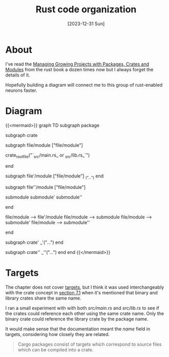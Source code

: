 #+title: Rust code organization
#+categories: programming
#+mermaid: true
#+date: [2023-12-31 Sun]

* About

I've read the [[https://doc.rust-lang.org/book/ch07-00-managing-growing-projects-with-packages-crates-and-modules.html][Managing Growing Projects with Packages, Crates and Modules]] from
the rust book a dozen times now but I always forget the details of it.

Hopefully building a diagram will connect me to this group of rust-enabled
neurons faster.

* Diagram

{{<mermaid>}}
graph TD
    subgraph package

    subgraph crate

    subgraph file/module ["file/module"]

    crate_root_file("`_src/main.rs_ or _src/lib.rs_`")

    end

    subgraph file'/module ["file/module"]
    _("...")
    end

    subgraph file''/module ["file/module"]

    submodule
    submodule'
    submodule''

    end

    file/module --> file'/module
    file/module --> submodule
    file/module --> submodule'
    file/module --> submodule''

    end

    subgraph crate'
    _'("...")
    end

    subgraph crate''
    _''("...")
    end
    end
{{</mermaid>}}

* Targets

The chapter does not cover [[https://doc.rust-lang.org/cargo/reference/cargo-targets.html][targets]], but I think it was used interchangeably with
the crate concept in [[https://doc.rust-lang.org/book/ch07-01-packages-and-crates.html][section 7.1]] when it's mentioned that binary and library
crates share the same name.

I ran a small experiment with with both /src/main.rs/ and /src/lib.rs/ to see if
the crates could reference each other using the same crate name. Only the binary
crate could reference the library crate by the package name.

It would make sense that the documentation meant the /name/ field in targets,
considering how closely they are related.

#+begin_quote
Cargo packages consist of targets which correspond to source files which can be
compiled into a crate.
#+end_quote
